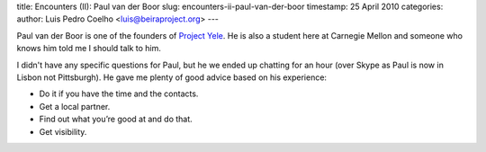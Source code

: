 title: Encounters (II): Paul van der Boor
slug: encounters-ii-paul-van-der-boor
timestamp: 25 April 2010
categories: 
author: Luis Pedro Coelho <luis@beiraproject.org>
---

Paul van der Boor is one of the founders of `Project Yele
<http://www.yele.nl>`__.  He is also a student here at Carnegie Mellon and
someone who knows him told me I should talk to him.

I didn't have any specific questions for Paul, but he we ended up chatting for
an hour (over Skype as Paul is now in Lisbon not Pittsburgh). He gave me plenty
of good advice based on his experience:

- Do it if you have the time and the contacts.
- Get a local partner.
- Find out what you’re good at and do that.
- Get visibility.
